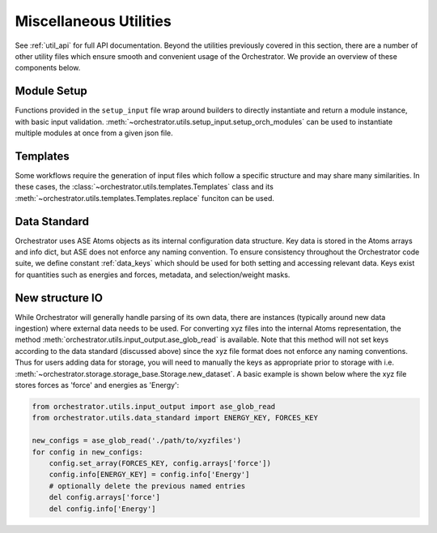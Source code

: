 Miscellaneous Utilities
=======================

See :ref:`util_api` for full API documentation. Beyond the utilities previously covered in this section, there are a number of other utility files which ensure smooth and convenient usage of the Orchestrator. We provide an overview of these components below.

Module Setup
------------

Functions provided in the ``setup_input`` file wrap around builders to directly instantiate and return a module instance, with basic input validation. :meth:`~orchestrator.utils.setup_input.setup_orch_modules` can be used to instantiate multiple modules at once from a given json file.

Templates
---------

Some workflows require the generation of input files which follow a specific structure and may share many similarities. In these cases, the :class:`~orchestrator.utils.templates.Templates` class and its :meth:`~orchestrator.utils.templates.Templates.replace` funciton can be used.

Data Standard
-------------

Orchestrator uses ASE Atoms objects as its internal configuration data structure. Key data is stored in the Atoms arrays and info dict, but ASE does not enforce any naming convention. To ensure consistency throughout the Orchestrator code suite, we define constant :ref:`data_keys` which should be used for both setting and accessing relevant data. Keys exist for quantities such as energies and forces, metadata, and selection/weight masks.

New structure IO
----------------

While Orchestrator will generally handle parsing of its own data, there are instances (typically around new data ingestion) where external data needs to be used. For converting xyz files into the internal Atoms representation, the method :meth:`orchestrator.utils.input_output.ase_glob_read` is available. Note that this method will not set keys according to the data standard (discussed above) since the xyz file format does not enforce any naming conventions. Thus for users adding data for storage, you will need to manually the keys as appropriate prior to storage with i.e. :meth:`~orchestrator.storage.storage_base.Storage.new_dataset`. A basic example is shown below where the xyz file stores forces as 'force' and energies as 'Energy':

.. code-block:: python

    from orchestrator.utils.input_output import ase_glob_read
    from orchestrator.utils.data_standard import ENERGY_KEY, FORCES_KEY

    new_configs = ase_glob_read('./path/to/xyzfiles')
    for config in new_configs:
        config.set_array(FORCES_KEY, config.arrays['force'])
        config.info[ENERGY_KEY] = config.info['Energy']
        # optionally delete the previous named entries
        del config.arrays['force']
        del config.info['Energy']
